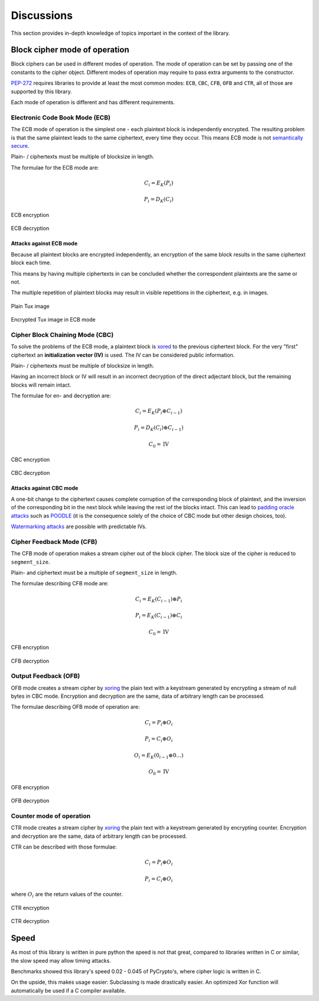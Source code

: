.. _discussion:

Discussions
===========

This section provides in-depth knowledge of topics important in the context
of the library.

.. _discussion-modes:

Block cipher mode of operation
------------------------------

Block ciphers can be used in different modes of operation.
The mode of operation can be set by passing one of the constants
to the cipher object. Different modes of operation may require to pass extra
arguments to the constructor.

PEP-272_ requires libraries to provide at least the most common modes: 
``ECB``, ``CBC``, ``CFB``, ``OFB`` and ``CTR``, all of those are supported
by this library.

Each mode of operation is different and has different requirements.

.. _PEP-272: https://www.python.org/dev/peps/pep-0272/

Electronic Code Book Mode (ECB)
+++++++++++++++++++++++++++++++

The ECB mode of operation is the simplest one - each plaintext block is 
independently encrypted. The resulting problem is that the same plaintext
leads to the same ciphertext, every time they occur. This means ECB mode
is not `semantically secure`_.

Plain- / ciphertexts must be multiple of blocksize in length.

.. _semantically secure: https://en.wikipedia.org/wiki/Semantic_security

The formulae for the ECB mode are:

.. math::
 
   C_{i}=E_{K}(P_{i})

   P_{i}=D_{K}(C_{i})


.. figure::  https://upload.wikimedia.org/wikipedia/commons/d/d6/ECB_encryption.svg
   :align:   center

   ECB encryption

.. figure::  https://upload.wikimedia.org/wikipedia/commons/e/e6/ECB_decryption.svg
   :align:   center

   ECB decryption

Attacks against ECB mode
************************

Because all plaintext blocks are encrypted independently, an encryption
of the same block results in the same ciphertext block each time.

This means by having multiple ciphertexts in can be concluded whether the 
correspondent plaintexts are the same or not.

The multiple repetition of plaintext blocks may result in visible repetitions
in the ciphertext, e.g. in images.

.. figure::  https://upload.wikimedia.org/wikipedia/commons/5/56/Tux.jpg
   :align:   center

   Plain Tux image

.. figure::  https://upload.wikimedia.org/wikipedia/commons/f/f0/Tux_ecb.jpg
   :align:   center

   Encrypted Tux image in ECB mode


Cipher Block Chaining Mode (CBC)
++++++++++++++++++++++++++++++++

To solve the problems of the ECB mode, a plaintext block is xored_ to the
previous ciphertext block. For the very "first" ciphertext an 
**initialization vector (IV)** is used. The IV can be considered public
information.

Plain- / ciphertexts must be multiple of blocksize in length.

Having an incorrect block or IV will result in an incorrect decryption of
the direct adjectant block, but the remaining blocks will remain intact.

The formulae for en- and decryption are:

.. math::
 
   C_{i}=E_{K}(P_{i} \oplus C_{i-1})

   P_{i}=D_{K}(C_{i}) \oplus C_{i-1})

   C_0 = \mbox{IV}


.. _xored: https://en.wikipedia.org/wiki/Exclusive_or

.. figure::  https://upload.wikimedia.org/wikipedia/commons/8/80/CBC_encryption.svg
   :align:   center

   CBC encryption

.. figure::  https://upload.wikimedia.org/wikipedia/commons/2/2a/CBC_decryption.svg
   :align:   center

   CBC decryption

Attacks against CBC mode
************************

A one-bit change  to the ciphertext causes complete corruption of the 
corresponding block of plaintext, and the inversion of the corresponding bit
in the next block while leaving the rest iof the blocks intact. This can lead
to `padding oracle attacks`_ such as POODLE_ (it is the consequence solely
of the choice of CBC mode but other design choices, too).

`Watermarking attacks`_ are possible with predictable IVs.

.. _padding oracle attacks: https://en.wikipedia.org/wiki/Padding_oracle_attack
.. _POODLE: https://en.wikipedia.org/wiki/POODLE
.. _Watermarking attacks: https://en.wikipedia.org/wiki/Watermarking_attack

Cipher Feedback Mode (CFB)
++++++++++++++++++++++++++

The CFB mode of operation makes a stream cipher out of the block cipher. The 
block size of the cipher is reduced to ``segment_size``.

Plain- and ciphertext must be a multiple of ``segment_size`` in length.

The formulae describing CFB mode are:

.. math::

   C_{i}=E_{K}(C_{i-1})\oplus P_{i}

   P_{i}=E_{K}(C_{i-1})\oplus C_{i}

   C_{0}=\mbox{IV}


.. figure::  https://upload.wikimedia.org/wikipedia/commons/9/9d/CFB_encryption.svg
   :align:   center

   CFB encryption

.. figure::  https://upload.wikimedia.org/wikipedia/commons/5/57/CFB_decryption.svg
   :align:   center

   CFB decryption


Output Feedback (OFB)
+++++++++++++++++++++

OFB mode creates a stream cipher by xoring_ the plain text with a keystream
generated by encrypting a stream of null bytes in CBC mode. Encryption
and decryption are the same, data of arbitrary length can be processed.

The formulae describing OFB mode of operation are:

.. math::

   C_{i} = P_{i} \oplus O_{i}

   P_{i} = C_{i} \oplus O_{i}


   O_{i} = E_{K} (0_{i-1} \oplus 0 \ldots )

   O_{0}=\mbox{IV}


.. _xoring: https://en.wikipedia.org/wiki/Exclusive_or

.. figure::  https://upload.wikimedia.org/wikipedia/commons/b/b0/OFB_encryption.svg
   :align:   center

   OFB encryption

.. figure::  https://upload.wikimedia.org/wikipedia/commons/f/f5/OFB_decryption.svg
   :align:   center

   OFB decryption


Counter mode of operation
+++++++++++++++++++++++++

CTR mode creates a stream cipher by xoring_ the plain text with a keystream
generated by encrypting counter. Encryption
and decryption are the same, data of arbitrary length can be processed.

CTR can be described with those formulae:

.. math::

   C_{i} = P_{i} \oplus O_{i}

   P_{i} = C_{i} \oplus O_{i}

where :math:`O_{i}` are the return values of the counter.


.. figure::  https://upload.wikimedia.org/wikipedia/commons/4/4d/CTR_encryption_2.svg
   :align:   center

   CTR encryption

.. figure::  https://upload.wikimedia.org/wikipedia/commons/3/3c/CTR_decryption_2.svg
   :align:   center

   CTR decryption

Speed
-----

As most of this library is written in pure python the speed is not that great,
compared to libraries written in C or similar, the slow speed may allow timing
attacks.

Benchmarks showed this library's speed 0.02 - 0.045 of PyCrypto's, where cipher
logic is written in C.

On the upside, this makes usage easier: Subclassing is made drastically easier.
An optimized Xor function will automatically be used if a C compiler available.


